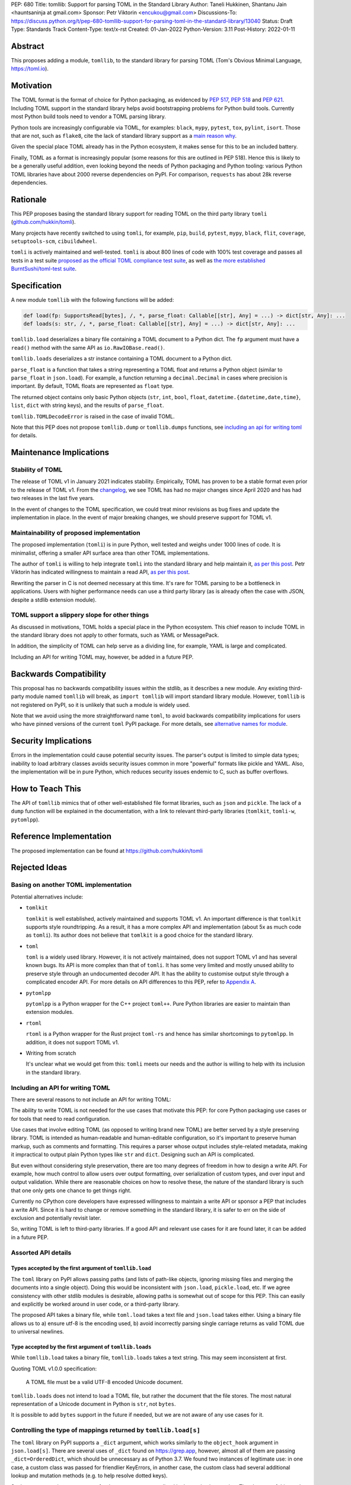PEP: 680
Title: tomllib: Support for parsing TOML in the Standard Library
Author: Taneli Hukkinen, Shantanu Jain <hauntsaninja at gmail.com>
Sponsor: Petr Viktorin <encukou@gmail.com>
Discussions-To: https://discuss.python.org/t/pep-680-tomllib-support-for-parsing-toml-in-the-standard-library/13040
Status: Draft
Type: Standards Track
Content-Type: text/x-rst
Created: 01-Jan-2022
Python-Version: 3.11
Post-History: 2022-01-11


Abstract
========

This proposes adding a module, ``tomllib``, to the standard library for
parsing TOML (Tom's Obvious Minimal Language,
`https://toml.io <https://toml.io/en/>`_).


Motivation
==========

The TOML format is the format of choice for Python packaging, as evidenced by
:pep:`517`, :pep:`518` and :pep:`621`. Including TOML support in the standard
library helps avoid bootstrapping problems for Python build tools. Currently
most Python build tools need to vendor a TOML parsing library.

Python tools are increasingly configurable via TOML, for examples: ``black``,
``mypy``, ``pytest``, ``tox``, ``pylint``, ``isort``. Those that are not, such
as ``flake8``, cite the lack of standard library support as a `main reason why
<https://github.com/PyCQA/flake8/issues/234#issuecomment-812800657>`_.

Given the special place TOML already has in the Python ecosystem, it makes sense
for this to be an included battery.

Finally, TOML as a format is increasingly popular (some reasons for this are
outlined in PEP 518). Hence this is likely to be a generally useful addition,
even looking beyond the needs of Python packaging and Python tooling: various
Python TOML libraries have about 2000 reverse dependencies on PyPI. For
comparison, ``requests`` has about 28k reverse dependencies.


Rationale
=========

This PEP proposes basing the standard library support for reading TOML on the
third party library ``tomli``
(`github.com/hukkin/tomli <https://github.com/hukkin/tomli>`_).

Many projects have recently switched to using ``tomli``, for example, ``pip``,
``build``, ``pytest``, ``mypy``, ``black``, ``flit``, ``coverage``,
``setuptools-scm``, ``cibuildwheel``.

``tomli`` is actively maintained and well-tested. ``tomli`` is about 800 lines
of code with 100% test coverage and passes all tests in a test suite `proposed
as the official TOML compliance test suite
<https://github.com/toml-lang/compliance/pull/8>`_, as well as `the more
established BurntSushi/toml-test suite
<https://github.com/BurntSushi/toml-test>`_.


Specification
=============

A new module ``tomllib`` with the following functions will be added:

.. code-block::

   def load(fp: SupportsRead[bytes], /, *, parse_float: Callable[[str], Any] = ...) -> dict[str, Any]: ...
   def loads(s: str, /, *, parse_float: Callable[[str], Any] = ...) -> dict[str, Any]: ...

``tomllib.load`` deserializes a binary file containing a
TOML document to a Python dict.
The ``fp`` argument must have a ``read()`` method with the same API as
``io.RawIOBase.read()``.

``tomllib.loads`` deserializes a str instance containing a TOML document
to a Python dict.

``parse_float`` is a function that takes a string representing a TOML float and
returns a Python object (similar to ``parse_float`` in ``json.load``). For
example, a function returning a ``decimal.Decimal`` in cases where precision is
important. By default, TOML floats are represented as ``float`` type.

The returned object contains only basic Python objects (``str``, ``int``,
``bool``, ``float``, ``datetime.{datetime,date,time}``, ``list``, ``dict`` with
string keys), and the results of ``parse_float``.

``tomllib.TOMLDecodeError`` is raised in the case of invalid TOML.

Note that this PEP does not propose ``tomllib.dump`` or ``tomllib.dumps``
functions, see `<Including an API for writing TOML_>`_ for details.


Maintenance Implications
========================

Stability of TOML
-----------------

The release of TOML v1 in January 2021 indicates stability. Empirically, TOML
has proven to be a stable format even prior to the release of TOML v1. From the
`changelog <https://github.com/toml-lang/toml/blob/master/CHANGELOG.md>`_, we
see TOML has had no major changes since April 2020 and has had two releases in
the last five years.

In the event of changes to the TOML specification, we could treat minor
revisions as bug fixes and update the implementation in place. In the event of
major breaking changes, we should preserve support for TOML v1.

Maintainability of proposed implementation
------------------------------------------

The proposed implementation (``tomli``) is in pure Python, well tested and
weighs under 1000 lines of code. It is minimalist, offering a smaller API
surface area than other TOML implementations.

The author of ``tomli`` is willing to help integrate ``tomli`` into the standard
library and help maintain it, `as per this post
<https://github.com/hukkin/tomli/issues/141#issuecomment-998018972>`__.
Petr Viktorin has indicated willingness to maintain a read API,
`as per this post
<https://discuss.python.org/t/adopting-recommending-a-toml-parser/4068/88>`__.

Rewriting the parser in C is not deemed necessary at this time. It's rare for
TOML parsing to be a bottleneck in applications. Users with higher performance
needs can use a third party library (as is already often the case with JSON,
despite a stdlib extension module).

TOML support a slippery slope for other things
----------------------------------------------

As discussed in motivations, TOML holds a special place in the Python ecosystem.
This chief reason to include TOML in the standard library does not apply to
other formats, such as YAML or MessagePack.

In addition, the simplicity of TOML can help serve as a dividing line, for
example, YAML is large and complicated.

Including an API for writing TOML may, however, be added in a future PEP.


Backwards Compatibility
=======================

This proposal has no backwards compatibility issues within the stdlib, as it
describes a new module.
Any existing third-party module named ``tomllib`` will break, as
``import tomllib`` will import standard library module.
However, ``tomllib`` is not registered on PyPI, so it is unlikely that such
a module is widely used.

Note that we avoid using the more straightforward name ``toml``, to avoid
backwards compatibility implications for users who have pinned versions of the
current ``toml`` PyPI package. For more details, see `<Alternative names for
module_>`_.


Security Implications
=====================

Errors in the implementation could cause potential security issues.
The parser's output is limited to simple data types; inability to load
arbitrary classes avoids security issues common in more "powerful" formats like
pickle and YAML. Also, the implementation will be in pure Python, which reduces
security issues endemic to C, such as buffer overflows.


How to Teach This
=================

The API of ``tomllib`` mimics that of other well-established file format
libraries, such as ``json`` and ``pickle``. The lack of a ``dump`` function will
be explained in the documentation, with a link to relevant third-party libraries
(``tomlkit``, ``tomli-w``, ``pytomlpp``).


Reference Implementation
========================

The proposed implementation can be found at https://github.com/hukkin/tomli


Rejected Ideas
==============

Basing on another TOML implementation
-------------------------------------

Potential alternatives include:

* ``tomlkit``

  ``tomlkit`` is well established, actively maintained and supports TOML v1. An
  important difference is that ``tomlkit`` supports style roundtripping. As a
  result, it has a more complex API and implementation (about 5x as much code as
  ``tomli``). Its author does not believe that ``tomlkit`` is a good choice for
  the standard library.

* ``toml``

  ``toml`` is a widely used library. However, it is not actively maintained,
  does not support TOML v1 and has several known bugs. Its API is more complex
  than that of ``tomli``. It has some very limited and mostly unused ability to
  preserve style through an undocumented decoder API. It has the ability to
  customise output style through a complicated encoder API. For more details on
  API differences to this PEP, refer to `Appendix A`_.

* ``pytomlpp``

  ``pytomlpp`` is a Python wrapper for the C++ project ``toml++``. Pure Python
  libraries are easier to maintain than extension modules.

* ``rtoml``

  ``rtoml`` is a Python wrapper for the Rust project ``toml-rs`` and hence has
  similar shortcomings to ``pytomlpp``.
  In addition, it does not support TOML v1.

* Writing from scratch

  It's unclear what we would get from this: ``tomli`` meets our needs and the
  author is willing to help with its inclusion in the standard library.

Including an API for writing TOML
---------------------------------

There are several reasons to not include an API for writing TOML:

The ability to write TOML is not needed for the use cases that motivate this
PEP: for core Python packaging use cases or for tools that need to read
configuration.

Use cases that involve editing TOML (as opposed to writing brand new TOML) are
better served by a style preserving library. TOML is intended as human-readable
and human-editable configuration, so it's important to preserve human markup,
such as comments and formatting. This requires a parser whose output includes
style-related metadata, making it impractical to output plain Python types like
``str`` and ``dict``. Designing such an API is complicated.

But even without considering style preservation, there are too many degrees of
freedom in how to design a write API. For example, how much control to allow
users over output formatting, over serialization of custom types, and over input
and output validation. While there are reasonable choices on how to resolve
these, the nature of the standard library is such that one only gets one chance
to get things right.

Currently no CPython core developers have expressed willingness to maintain a
write API or sponsor a PEP that includes a write API. Since it is hard to change
or remove something in the standard library, it is safer to err on the side of
exclusion and potentially revisit later.

So, writing TOML is left to third-party libraries. If a good API and relevant
use cases for it are found later, it can be added in a future PEP.


Assorted API details
--------------------

Types accepted by the first argument of ``tomllib.load``
^^^^^^^^^^^^^^^^^^^^^^^^^^^^^^^^^^^^^^^^^^^^^^^^^^^^^^^^

The ``toml`` library on PyPI allows passing paths (and lists of path-like
objects, ignoring missing files and merging the documents into a single object).
Doing this would be inconsistent with ``json.load``, ``pickle.load``, etc. If we
agree consistency with other stdlib modules is desirable, allowing paths is
somewhat out of scope for this PEP. This can easily and explicitly be worked
around in user code, or a third-party library.

The proposed API takes a binary file, while ``toml.load`` takes a text file and
``json.load`` takes either. Using a binary file allows us to a) ensure utf-8 is
the encoding used, b) avoid incorrectly parsing single carriage returns as valid
TOML due to universal newlines.

Type accepted by the first argument of ``tomllib.loads``
^^^^^^^^^^^^^^^^^^^^^^^^^^^^^^^^^^^^^^^^^^^^^^^^^^^^^^^^

While ``tomllib.load`` takes a binary file, ``tomllib.loads`` takes
a text string. This may seem inconsistent at first.

Quoting TOML v1.0.0 specification:

    A TOML file must be a valid UTF-8 encoded Unicode document.

``tomllib.loads`` does not intend to load a TOML file, but rather the
document that the file stores. The most natural representation of
a Unicode document in Python is ``str``, not ``bytes``.

It is possible to add ``bytes`` support in the future if needed, but
we are not aware of any use cases for it.

Controlling the type of mappings returned by ``tomllib.load[s]``
----------------------------------------------------------------

The ``toml`` library on PyPI supports a ``_dict`` argument, which works
similarly to the ``object_hook`` argument in ``json.load[s]``. There are several
uses of ``_dict`` found on https://grep.app, however, almost all of them are
passing ``_dict=OrderedDict``, which should be unnecessary as of Python 3.7. We
found two instances of legitimate use: in one case, a custom class was passed
for friendlier KeyErrors, in another case, the custom class had several
additional lookup and mutation methods (e.g. to help resolve dotted keys).

Such an argument is not necessary for the core use cases outlined in the
motivation section. The absence of this can be pretty easily worked around using
a wrapper class, transformer function, or a third-party library. Finally,
support could be added later in a backward compatible way.


Removing support for ``parse_float`` in ``tomllib.load[s]``
-----------------------------------------------------------

This option is not strictly necessary, since TOML floats are "IEEE 754 binary64
values", which is ``float`` on most architectures. Using ``decimal.Decimal``
thus allows users extra precision not promised by the TOML format. However, in
the author of ``tomli``'s experience, this is useful in scientific and financial
applications. TOML-facing users may include non-developers who are not aware of
the limits of double-precision float.

There are also niche architectures where the Python ``float`` is not a IEEE-754
binary64. The ``parse_float`` argument allows users to achieve correct TOML
semantics even on such architectures.


Alternative names for module
----------------------------

Ideally, we would be able to use the ``toml`` module name.

However, the ``toml`` package on PyPI is widely used, so there are backward
compatibility concerns. Since the standard library takes precedence over third
party packages, users who have pinned versions of ``toml`` would be broken when
upgrading Python versions by any API incompatibilities.

To further clarify, the user pins are the specific concern here. Even if we were
able to get control over the ``toml`` PyPI package and repurpose it as a
standard library backport, we would still break users who have pinned to
versions of the current ``toml`` package. This is unfortunate, since pinning
would likely be a common response to breaking changes introduced by repurposing
the ``toml`` package as a backport (that is incompatible with today's ``toml``).

There are several API incompatibilities between ``toml`` and the API proposed in
this PEP, listed in `Appendix A`_.

Finally, the ``toml`` package on PyPI is not actively maintained and `we have
been unable to contact the author <https://github.com/uiri/toml/issues/361>`__,
so action here would likely have to be taken without the author's consent.

This PEP proposes ``tomllib``. This mirrors ``plistlib`` and ``xdrlib`` (two
other file format modules in the standard library), as well as several others
such as ``pathlib``, ``contextlib``, ``graphlib``, etc.

Other considered names include:

* ``tomlparser``. This mirrors ``configparser``, but is perhaps slightly less
  appropriate if we include a write API in the future.
* ``tomli``. This assumes we use ``tomli`` as the basis for implementation.
* ``toml`` under some namespace, such as ``parser.toml``. However, this is
  awkward, especially so since existing libraries like ``json``, ``pickle``,
  ``marshal``, ``html`` etc. would not be included in the namespace.


Previous Discussion
===================

* https://bugs.python.org/issue40059
* https://mail.python.org/pipermail/python-dev/2019-May/157405.html
* https://mail.python.org/archives/list/python-ideas@python.org/thread/IWJ3I32A4TY6CIVQ6ONPEBPWP4TOV2V7/
* https://discuss.python.org/t/adopting-recommending-a-toml-parser/4068/84
* https://github.com/hukkin/tomli/issues/141


.. _Appendix A:

Appendix A: Differences between proposed API and ``toml``
=========================================================

This appendix covers the differences between the API proposed in this PEP and
that of the third party package ``toml``. These differences are relevant to
understanding the amount of breakage we could expect if we used the ``toml``
name for the standard library module, as well as to better understand the design
space. Note that this list might not be exhaustive.

#. This PEP currently proposes not to include a write API. That is, there will
   be no equivalent of ``toml.dump`` or ``toml.dumps``.

   Discussed at `<Including an API for writing TOML_>`_.

   If we included a write API, it would be relatively simple to convert most
   code that uses ``toml`` to use the API proposed in this PEP (acknowledging
   that that is very different from a compatible API).

   A significant fraction of ``toml`` users rely on this.

#. Different first argument of ``toml.load``

   ``toml.load`` has the following signature:

   .. code-block::

       def load(
           f: Union[SupportsRead[str], str, bytes, list[PathLike | str | bytes]],
           _dict: Type[MutableMapping[str, Any]] = ...,
           decoder: TomlDecoder = ...,
       ) -> MutableMapping[str, Any]: ...

   This is pretty different from the first argument proposed in this PEP: ``SupportsRead[bytes]``.

   Recapping the reasons for this, previously mentioned at
   `<Types accepted by the first argument of tomllib.load_>`_:

   * Allowing passing of paths (and lists of path-like objects, ignoring missing
     files and merging the documents into a single object) is inconsistent with
     other similar functions in the standard library.
   * Using ``SupportsRead[bytes]`` allows us to a) ensure utf-8 is the encoding used,
     b) avoid incorrectly parsing single carriage returns as valid TOML due to
     universal newlines. TOML specifies file encoding and valid newline
     sequences, and hence is simply stricter format than what text file objects
     represent.

   A significant fraction of ``toml`` users rely on this.

#. Errors

   ``toml`` raises ``TomlDecodeError`` vs the proposed PEP 8 compliant
   ``TOMLDecodeError``.

   A significant fraction of ``toml`` users rely on this.

#. ``toml.load[s]`` accepts a ``_dict`` argument

   Discussed at `<Controlling the type of mappings returned by tomllib.load[s]_>`_.

   As discussed, almost all usage consists of ``_dict=OrderedDict``, which is
   not necessary in Python 3.7 and later.

#. ``toml.load[s]`` support an undocumented ``decoder`` argument

   It seems the intended use case is for an implementation of comment
   preservation. The information recorded is not sufficient to roundtrip the
   TOML document preserving style, the implementation has known bugs, the
   feature is undocumented and I could only find one instance of its use on
   https://grep.app.

   The `toml.TomlDecoder interface <https://github.com/uiri/toml/blob/3f637dba5f68db63d4b30967fedda51c82459471/toml/decoder.pyi#L36>`__
   exposed is not simple, containing nine methods.

   Users are probably better served by a more complete implementation of style
   preserving parsing and writing.

#. ``toml.dump[s]`` support an ``encoder`` argument

   Note that we currently propose not to include a write API, however if that
   were to change, these differences would likely become relevant.

   This enables two use cases, a) control over how custom types should be
   serialized, b) control over how output should be formatted.

   The first use case is reasonable, however, I could only find two instances of
   this on https://grep.app. One of these two instances used this ability to add
   support for dumping ``decimal.Decimal`` (which a potential standard library
   implementation would support out of the box).

   If needed, this use case could be well served by the equivalent of the
   ``default`` argument in ``json.dump``.

   The second use case is enabled by allowing users to specify subclasses of
   `toml.TomlEncoder <https://github.com/uiri/toml/blob/3f637dba5f68db63d4b30967fedda51c82459471/toml/encoder.pyi#L9>`__
   and overriding methods to specify parts of the TOML writing process. The API
   consists of five methods and exposes a lot of implementation detail.

   There is some usage of the ``encoder`` API on https://grep.app, however, it
   likely accounts for a tiny fraction of overall usage of ``toml``.

#. Timezones

   ``toml`` uses and exposes custom ``toml.tz.TomlTz`` timezone objects. The
   proposed implementation uses ``datetime.timezone`` objects from the standard
   library.


Copyright
=========

This document is placed in the public domain or under the
CC0-1.0-Universal license, whichever is more permissive.



..
    Local Variables:
    mode: indented-text
    indent-tabs-mode: nil
    sentence-end-double-space: t
    fill-column: 70
    coding: utf-8
    End:
